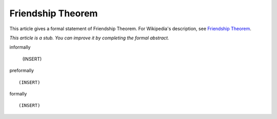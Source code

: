 Friendship Theorem
------------------

This article gives a formal statement of Friendship Theorem.  For Wikipedia's
description, see
`Friendship Theorem <https://en.wikipedia.org/wiki/Friendship_graph#Friendship_theorem>`_.

*This article is a stub. You can improve it by completing
the formal abstract.*

informally

  (INSERT)

preformally ::

  (INSERT)

formally ::

  (INSERT)
